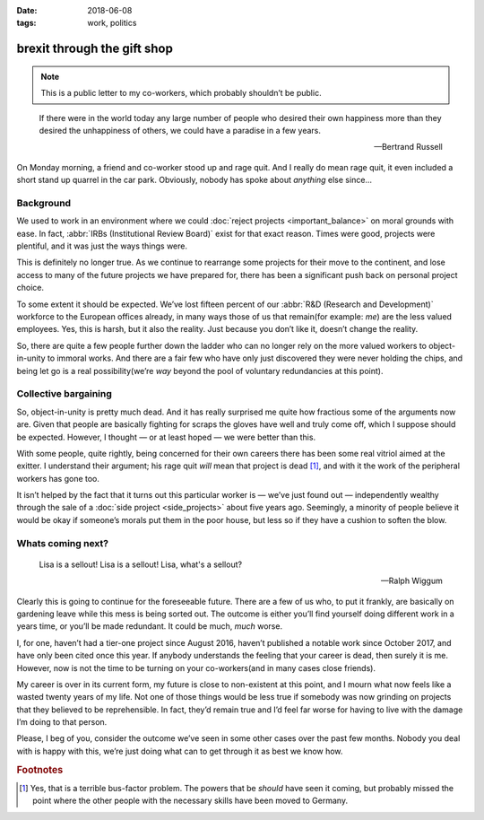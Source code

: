 :date: 2018-06-08
:tags: work, politics

brexit through the gift shop
============================

.. note::

    This is a public letter to my co-workers, which probably shouldn’t be
    public.

.. epigraph::

    If there were in the world today any large number of people who desired
    their own happiness more than they desired the unhappiness of others, we
    could have a paradise in a few years.

    -- Bertrand Russell

On Monday morning, a friend and co-worker stood up and rage quit.  And I really
do mean rage quit, it even included a short stand up quarrel in the car park.
Obviously, nobody has spoke about *anything* else since…

Background
----------

We used to work in an environment where we could :doc:`reject projects
<important_balance>` on moral grounds with ease.  In fact, :abbr:`IRBs
(Institutional Review Board)` exist for that exact reason.  Times were good,
projects were plentiful, and it was just the ways things were.

This is definitely no longer true.  As we continue to rearrange some projects
for their move to the continent, and lose access to many of the future projects
we have prepared for, there has been a significant push back on personal project
choice.

To some extent it should be expected.  We’ve lost fifteen percent of our
:abbr:`R&D (Research and Development)` workforce to the European offices
already, in many ways those of us that remain(for example: *me*) are the less
valued employees.  Yes, this is harsh, but it also the reality.  Just because
you don’t like it, doesn’t change the reality.

So, there are quite a few people further down the ladder who can no longer rely
on the more valued workers to object-in-unity to immoral works.  And there are
a fair few who have only just discovered they were never holding the chips, and
being let go is a real possibility(we’re *way* beyond the pool of voluntary
redundancies at this point).

Collective bargaining
---------------------

So, object-in-unity is pretty much dead.  And it has really surprised me quite
how fractious some of the arguments now are.  Given that people are basically
fighting for scraps the gloves have well and truly come off, which I suppose
should be expected.  However, I thought — or at least hoped — we were better
than this.

With some people, quite rightly, being concerned for their own careers there has
been some real vitriol aimed at the exitter.  I understand their argument; his
rage quit *will* mean that project is dead [#s1]_, and with it the work of the
peripheral workers has gone too.

It isn’t helped by the fact that it turns out this particular worker is — we’ve
just found out — independently wealthy through the sale of a :doc:`side project
<side_projects>` about five years ago.  Seemingly, a minority of people believe
it would be okay if someone’s morals put them in the poor house, but less
so if they have a cushion to soften the blow.

Whats coming next?
------------------

.. epigraph::

    Lisa is a sellout! Lisa is a sellout! Lisa, what's a sellout?

    -- Ralph Wiggum

Clearly this is going to continue for the foreseeable future.  There are a few
of us who, to put it frankly, are basically on gardening leave while this mess
is being sorted out.  The outcome is either you’ll find yourself doing different
work in a years time, or you’ll be made redundant.  It could be much, *much*
worse.

I, for one, haven’t had a tier-one project since August 2016, haven’t published
a notable work since October 2017, and have only been cited once this year.  If
anybody understands the feeling that your career is dead, then surely it is me.
However, now is not the time to be turning on your co-workers(and in many cases
close friends).

My career is over in its current form, my future is close to non-existent at
this point, and I mourn what now feels like a wasted twenty years of my life.
Not one of those things would be less true if somebody was now grinding on
projects that they believed to be reprehensible.  In fact, they’d remain true
and I’d feel far worse for having to live with the damage I’m doing to that
person.

Please, I beg of you, consider the outcome we’ve seen in some other cases over
the past few months.  Nobody you deal with is happy with this, we’re just doing
what can to get through it as best we know how.

.. rubric:: Footnotes

.. [#s1] Yes, that is a terrible bus-factor problem.  The powers that be
         *should* have seen it coming, but probably missed the point where the
         other people with the necessary skills have been moved to Germany.
